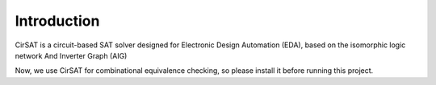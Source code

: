 Introduction
============

CirSAT is a circuit-based SAT solver designed for Electronic Design Automation (EDA), based on the isomorphic logic network And Inverter Graph (AIG)

Now, we use CirSAT  for combinational equivalence checking, so please install it
before running this project.
